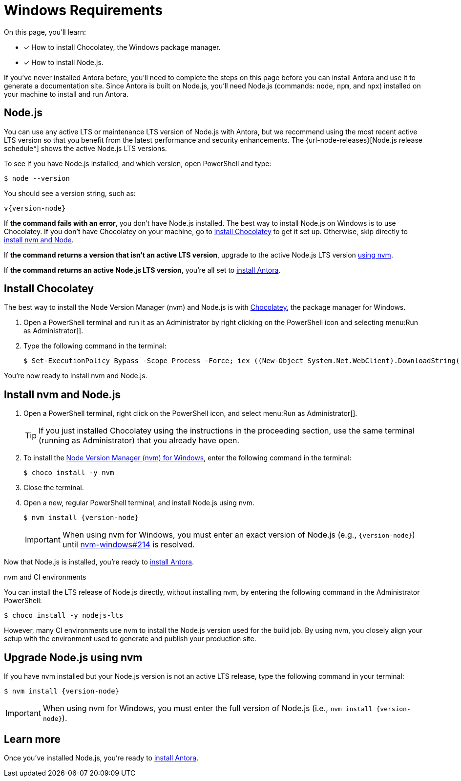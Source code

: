= Windows Requirements
:url-choco: https://chocolatey.org
:url-nvm-windows: https://github.com/coreybutler/nvm-windows

On this page, you'll learn:

* [x] How to install Chocolatey, the Windows package manager.
* [x] How to install Node.js.

If you've never installed Antora before, you'll need to complete the steps on this page before you can install Antora and use it to generate a documentation site.
Since Antora is built on Node.js, you'll need Node.js (commands: `node`, `npm`, and `npx`) installed on your machine to install and run Antora.

[#node]
== Node.js

You can use any active LTS or maintenance LTS version of Node.js with Antora, but we recommend using the most recent active LTS version so that you benefit from the latest performance and security enhancements.
The {url-node-releases}[Node.js release schedule^] shows the active Node.js LTS versions.

To see if you have Node.js installed, and which version, open PowerShell and type:

 $ node --version

You should see a version string, such as:

[subs=attributes+]
....
v{version-node}
....

If *the command fails with an error*, you don't have Node.js installed.
The best way to install Node.js on Windows is to use Chocolatey.
If you don't have Chocolatey on your machine, go to <<install-choco,install Chocolatey>> to get it set up.
Otherwise, skip directly to <<install-nvm,install nvm and Node>>.

If *the command returns a version that isn't an active LTS version*, upgrade to the active Node.js LTS version <<upgrade-node,using nvm>>.

If *the command returns an active Node.js LTS version*, you're all set to xref:install-antora.adoc[install Antora].

[#install-choco]
== Install Chocolatey

The best way to install the Node Version Manager (nvm) and Node.js is with {url-choco}[Chocolatey^], the package manager for Windows.

. Open a PowerShell terminal and run it as an Administrator by right clicking on the PowerShell icon and selecting menu:Run as Administrator[].

. Type the following command in the terminal:

 $ Set-ExecutionPolicy Bypass -Scope Process -Force; iex ((New-Object System.Net.WebClient).DownloadString('https://chocolatey.org/install.ps1'))

You're now ready to install nvm and Node.js.

[#install-nvm]
== Install nvm and Node.js

. Open a PowerShell terminal, right click on the PowerShell icon, and select menu:Run as Administrator[].
+
TIP: If you just installed Chocolatey using the instructions in the proceeding section, use the same terminal (running as Administrator) that you already have open.

. To install the {url-nvm-windows}[Node Version Manager (nvm) for Windows^], enter the following command in the terminal:

 $ choco install -y nvm

. Close the terminal.

. Open a new, regular PowerShell terminal, and install Node.js using nvm.
+
--
[subs=attributes+]
 $ nvm install {version-node}

IMPORTANT: When using nvm for Windows, you must enter an exact version of Node.js (e.g., `{version-node}`) until {url-nvm-windows}/issues/214[nvm-windows#214^] is resolved.
--

Now that Node.js is installed, you're ready to xref:install-antora.adoc[install Antora].

.nvm and CI environments
****
You can install the LTS release of Node.js directly, without installing nvm, by entering the following command in the Administrator PowerShell:

 $ choco install -y nodejs-lts

However, many CI environments use nvm to install the Node.js version used for the build job.
By using nvm, you closely align your setup with the environment used to generate and publish your production site.
****

[#upgrade-node]
== Upgrade Node.js using nvm

If you have nvm installed but your Node.js version is not an active LTS release, type the following command in your terminal:

[subs=attributes+]
 $ nvm install {version-node}

IMPORTANT: When using nvm for Windows, you must enter the full version of Node.js (i.e., `nvm install {version-node}`).

== Learn more

Once you've installed Node.js, you're ready to xref:install-antora.adoc[install Antora].
